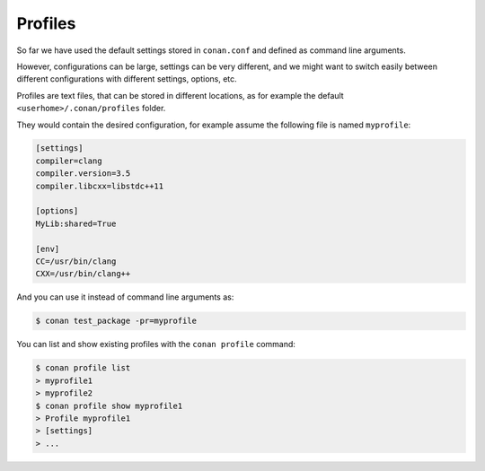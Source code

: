 Profiles
=========

So far we have used the default settings stored in ``conan.conf`` and defined as command line arguments.

However, configurations can be large, settings can be very different, and we might want to switch easily between different configurations with different settings, options, etc.

Profiles are text files, that can be stored in different locations, as for example the default ``<userhome>/.conan/profiles`` folder.

They would contain the desired configuration, for example assume the following file is named ``myprofile``:

.. code-block:: text

   [settings]
   compiler=clang
   compiler.version=3.5
   compiler.libcxx=libstdc++11

   [options]
   MyLib:shared=True
   
   [env]
   CC=/usr/bin/clang
   CXX=/usr/bin/clang++

And you can use it instead of command line arguments as:

.. code-block:: bash

  $ conan test_package -pr=myprofile


You can list and show existing profiles with the ``conan profile`` command:

.. code-block:: bash

   $ conan profile list
   > myprofile1
   > myprofile2
   $ conan profile show myprofile1
   > Profile myprofile1
   > [settings]
   > ...